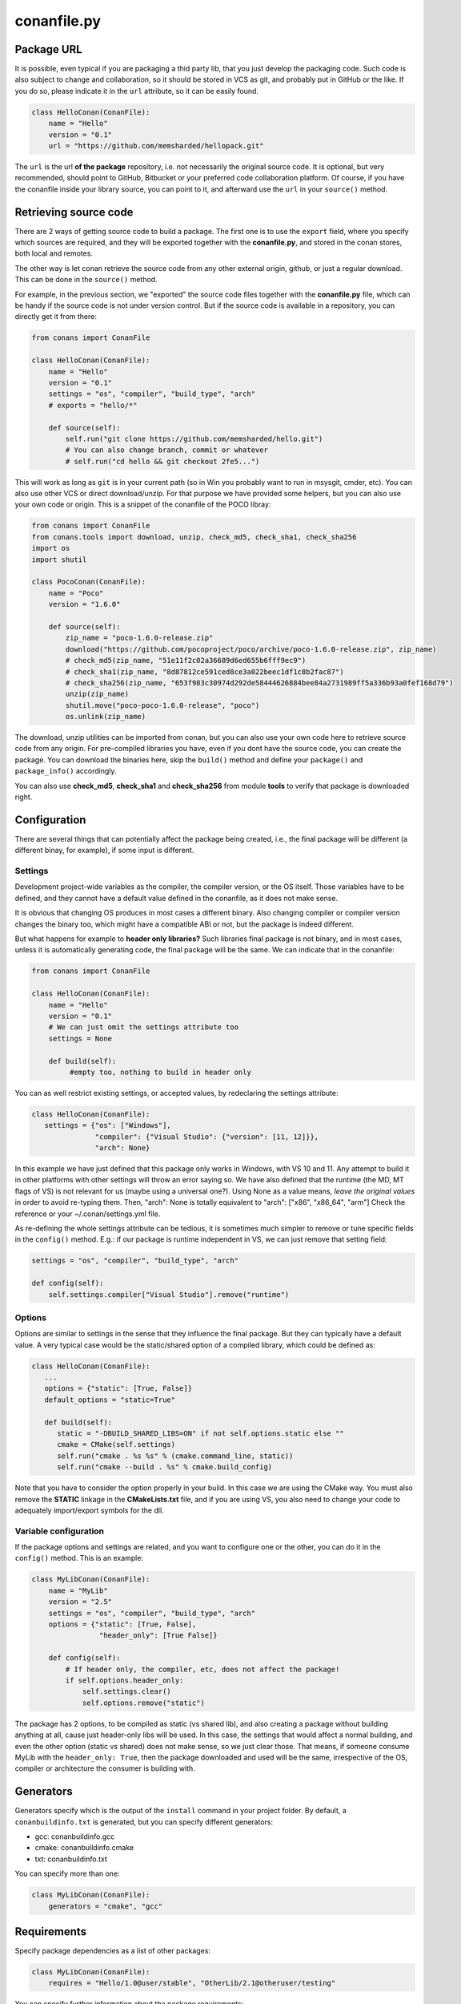 .. _conanfile:


conanfile.py
============

.. _package_url:

Package URL
-----------

It is possible, even typical if you are packaging a thid party lib, that you just develop
the packaging code. Such code is also subject to change and collaboration, so it should be stored
in VCS as git, and probably put in GitHub or the like. If you do so, please indicate it in the
``url`` attribute, so it can be easily found.
 
.. code-block:: python

   class HelloConan(ConanFile):
       name = "Hello"
       version = "0.1"
       url = "https://github.com/memsharded/hellopack.git"
     
           
The ``url`` is the url
**of the package** repository, i.e. not necessarily the original source code.
It is optional, but very recommended, should point to GitHub, Bitbucket or your preferred
code collaboration platform. Of course, if you have the conanfile inside your library source,
you can point to it, and afterward use the ``url`` in your ``source()`` method.

.. _retrieve_source:

Retrieving source code
----------------------

There are 2 ways of getting source code to build a package. The first one is to use the ``export``
field, where you specify which sources are required, and they will be exported together with
the **conanfile.py**, and stored in the conan stores, both local and remotes.

The other way is let conan retrieve the source code from any other external origin, github, or
just a regular download. This can be done in the ``source()`` method.

For example, in the previous section, we "exported" the source code files together with the **conanfile.py** file,
which can be handy if the source code is not under version control. But if the source code is
available in a repository, you can directly get it from there:

.. code-block:: python

   from conans import ConanFile

   class HelloConan(ConanFile):
       name = "Hello"
       version = "0.1"
       settings = "os", "compiler", "build_type", "arch"
       # exports = "hello/*"
   
       def source(self):
           self.run("git clone https://github.com/memsharded/hello.git")
           # You can also change branch, commit or whatever
           # self.run("cd hello && git checkout 2fe5...")


This will work as long as ``git`` is in your current path (so in Win you probably want to run in msysgit, cmder, etc).
You can also use other VCS or direct download/unzip. For that purpose we have provided some helpers,
but you can also use your own code or origin. This is a snippet of the conanfile of the POCO libray:


..  code-block:: python

   from conans import ConanFile
   from conans.tools import download, unzip, check_md5, check_sha1, check_sha256
   import os
   import shutil

   class PocoConan(ConanFile):
       name = "Poco"
       version = "1.6.0"

       def source(self):
           zip_name = "poco-1.6.0-release.zip"
           download("https://github.com/pocoproject/poco/archive/poco-1.6.0-release.zip", zip_name)
           # check_md5(zip_name, "51e11f2c02a36689d6ed655b6fff9ec9")
           # check_sha1(zip_name, "8d87812ce591ced8ce3a022beec1df1c8b2fac87")
           # check_sha256(zip_name, "653f983c30974d292de58444626884bee84a2731989ff5a336b93a0fef168d79")
           unzip(zip_name)
           shutil.move("poco-poco-1.6.0-release", "poco")
           os.unlink(zip_name)
           
The download, unzip utilities can be imported from conan, but you can also use your own code here
to retrieve source code from any origin. For pre-compiled libraries you have, even if you
dont have the source code, you can create the package. You can download the binaries here, skip
the ``build()`` method and define your ``package()`` and ``package_info()`` accordingly.

You can also use **check_md5**, **check_sha1** and **check_sha256** from module **tools** to verify that package is downloaded right.



Configuration
-------------

There are several things that can potentially affect the package being created, i.e., the final
package will be different (a different binay, for example), if some input is different.

Settings
++++++++
Development project-wide variables as the compiler, the compiler version, or the OS 
itself. Those variables have to be defined, and they cannot have a default value defined in the
conanfile, as it does not make sense.

It is obvious that changing OS produces in most cases a different binary. Also changing compiler
or compiler version changes the binary too, which might have a compatible ABI or not, but the
package is indeed different.

But what happens for example to **header only libraries?** Such libraries final package is not
binary, and in most cases, unless it is automatically generating code, the final package will
be the same. We can indicate that in the conanfile:

.. code-block:: python

   from conans import ConanFile

   class HelloConan(ConanFile):
       name = "Hello"
       version = "0.1"
       # We can just omit the settings attribute too
       settings = None
       
       def build(self):
            #empty too, nothing to build in header only
         
         
You can as well restrict existing settings, or accepted values, by redeclaring the settings
attribute:

.. code-block:: python

   class HelloConan(ConanFile):
      settings = {"os": ["Windows"],
                  "compiler": {"Visual Studio": {"version": [11, 12]}},
                  "arch": None}
                  
In this example we have just defined that this package only works in Windows, with VS 10 and 11.
Any attempt to build it in other platforms with other settings will throw an error saying so.
We have also defined that the runtime (the MD, MT flags of VS) is not relevant for us
(maybe using a universal one?). Using None as a value means, *leave the original values* in order
to avoid re-typing them. Then, "arch": None is totally equivalent to "arch": ["x86", "x86_64", "arm"]
Check the reference or your ~/.conan/settings.yml file.

As re-defining the whole settings attribute can be tedious, it is sometimes much simpler to
remove or tune specific fields in the ``config()`` method. E.g.: if our package is runtime
independent in VS, we can just remove that setting field:


.. code-block:: python
   
   settings = "os", "compiler", "build_type", "arch"
   
   def config(self):
       self.settings.compiler["Visual Studio"].remove("runtime")
       
       
Options
+++++++
Options are similar to settings in the sense that they influence the final package. But they
can typically have a default value. A very typical case would be the static/shared option of 
a compiled library, which could be defined as:


.. code-block:: python
   
   class HelloConan(ConanFile):
      ...
      options = {"static": [True, False]}
      default_options = "static=True"
   
      def build(self):
         static = "-DBUILD_SHARED_LIBS=ON" if not self.options.static else ""
         cmake = CMake(self.settings)
         self.run("cmake . %s %s" % (cmake.command_line, static))
         self.run("cmake --build . %s" % cmake.build_config)
         
Note that you have to consider the option properly in your build. In this case we are using
the CMake way. You must also remove the **STATIC** linkage in the **CMakeLists.txt** file, 
and if you are using VS, you also need to change your code to adequately import/export symbols
for the dll.


Variable configuration
++++++++++++++++++++++
If the package options and settings are related, and you want to configure one or the other, you
can do it in the ``config()`` method. This is an example:

..  code-block:: python

   class MyLibConan(ConanFile):
       name = "MyLib"
       version = "2.5"
       settings = "os", "compiler", "build_type", "arch"
       options = {"static": [True, False], 
                   "header_only": [True False]}

       def config(self):
           # If header only, the compiler, etc, does not affect the package!
           if self.options.header_only:
               self.settings.clear()
               self.options.remove("static")

The package has 2 options, to be compiled as static (vs shared lib), and also creating a package
without building anything at all, cause just header-only libs will be used. In this case,
the settings that would affect a normal building, and even the other option (static vs shared)
does not make sense, so we just clear those. That means, if someone consume MyLib with the
``header_only: True``, then the package downloaded and used will be the same, irrespective of
the OS, compiler or architecture the consumer is building with.


Generators
----------

Generators specify which is the output of the ``install`` command in your project folder. By
default, a ``conanbuildinfo.txt`` is generated, but you can specify different generators:

- gcc: conanbuildinfo.gcc
- cmake: conanbuildinfo.cmake
- txt: conanbuildinfo.txt

You can specify more than one:

.. code-block:: python

   class MyLibConan(ConanFile):
       generators = "cmake", "gcc"


Requirements
------------

Specify package dependencies as a list of other packages:


.. code-block:: python

   class MyLibConan(ConanFile):
       requires = "Hello/1.0@user/stable", "OtherLib/2.1@otheruser/testing"

You can specify further information about the package requirements:

.. code-block:: python

   class MyLibConan(ConanFile):
      requires = (("Hello/0.1@user/testing"),
                  ("Say/0.2@dummy/stable", "override"),
                  ("Bye/2.1@coder/beta", "private"))

Requirements can be complemented by 2 different parameters:

**private**: a dependency can be declared as private if it is going to be fully embedded and hidden
from consumers of the package. Typical examples could be a header only library which is not exposed
through the public interface of the package, or the linking of a static library inside a dynamic
one, in which the functionality or the objects of the linked static one is not exposed through
the public interface of the dynamic library.

**override**: a package can define overrides of their dependencies, if they want to define specific
versions of the upstream required libraries, but not necessarly direct dependencies. For example, 
you can depend on A(v1.0), which in turn could conditionally depend on Zlib(v2), depending whether
the compression is enabled or not. Now, if you want to force the usage of Zlib(v3) you can:

..  code-block:: python

   class HelloConan(ConanFile):
      requires = ("A/1.0@user/stable", ("Zlib/3.0@other/beta", "override"))
      

This **will not introduce a new dependency**, it will just change Zlib v2 to v3 if A actually
requires it, otherwise Zlib will not be a dependency of your package


Besides the ``requires`` field, more advanced requirement logic can be defined in the
``requirements()`` optional method, using for example values from the package ``settings`` or
``options``:


..  code-block:: python

   def requirements(self):
        if self.options.myoption:
            self.requires("zlib/1.2@drl/testing")
        else:
            self.requires("opencv/2.2@drl/stable")

This is a powerful mechanism to handle **conditional dependencies**.

When you are inside the method, each call to ``self.requires()`` will add such requirement to 
the current list of requirements. It has also optional parameters that allow to define the 
special cases, similar to the above syntax:

..  code-block:: python

   def requirements(self):
        self.requires("zlib/1.2@drl/testing", private=True, override=False)

System requirements
-------------------
It is possible to install system-wide packages from conan, just add a ``system_requirements()``
method to your conanfile and specify there what you need:

..  code-block:: python

    def system_requirements(self):
        if platform.system() == "Linux": # Further check for debian based missing
            self.run("sudo apt-get install mysystemdeps")
        else:
            # ...
        return "Installed mysystemdeps"

Conan will keep track of the execution of this method, so it is not invoked again and again
at every conan command. The execution is done per package, as some packages of the same
lib might have different system dependencies. If you are sure all your binary packages
have the same system requirements, just add the following line to your method:

..  code-block:: python

    def system_requirements(self):
         self.global_system_requirements=True
         if ...


Testing (unit) your library
---------------------------
We have seen how to run package tests with conan, but what if we want to run our library full
unit tests before packaging? So they are run for every build configuration.
Nothing special is required here, you can just launch the tests as
the last command in your ``build()`` method:

.. code-block:: python

   def build(self):
      cmake = CMake(self.settings)
      self.run("cmake . %s %s" % (cmake.command_line))
      self.run("cmake --build . %s" % cmake.build_config)
      # here you can run CTest, launch your binaries, etc
      self.run("ctest")
      
 
C++ build information
---------------------
Each package has to specify certain build information to its consumers. This can be done in
the ``cpp_info`` attribute within the ``package_info()`` method.

The ``cpp_info`` attribute has the following properties you can assign/append to:

.. code-block:: python

   self.cpp_info.includedirs = ['include']  # Ordered list of include paths
   self.cpp_info.libs = []  # The libs to link against
   self.cpp_info.libdirs = ['lib']  # Directories to find libraries
   self.cpp_info.resdirs = ['res']  # Directories to find resources, data, etc
   self.cpp_info.bindirs = []  # Directories to find executables and shared libs
   self.cpp_info.defines = []  # preprocessor definitions
   self.cpp_info.cflags = []  # pure C flags
   self.cpp_info.cppflags = []  # C++ compilation flags
   self.cpp_info.sharedlinkflags = []  # linker flags
   self.cpp_info.exelinkflags = []  # linker flags


* includedirs: list of relative paths (starting from the package root) of directories to find
  headers. By default it is initialize to ['include'], and it is rarely changed.
* libs: ordered list of libs the client should link against. Empty by default, it is common
  that different configurations produce different library names. For example:
  
.. code-block:: python
  
   def package_info(self):
        if not self.settings.os == "Windows":
            self.cpp_info.libs = ["libzmq-static.a"] if self.options.static else ["libzmq.so"]
        else:
            ...

* libdirs: list of relative paths (starting from the package root) of directories to find
  library object binaries (.lib, .a, .so. dylib). By default it is initialize to ['lib'], and it is rarely changed. 
* resdirs: list of relative paths (starting from the package root) of directories to find
  resource files (images, xml, etc). By default it is initialize to ['res'], and it is rarely changed. 
* bindirs: list of relative paths (starting from the package root) of directories to find
  library runtime binaries (as windows .dlls). By default it is initialize to ['bin'], and it is rarely changed. 
* defines: ordered list of preprocessor directives. It is common that the consumers have to specify
  some sort of defines in some case, so including the library headers matches the binaries:
* <c,cpp,exelink,sharedlink>flags, list of flags that the consumer should activate for proper
  behavior. Usage of C++11 could be here, for example, though it is true that the consumer may
  want to do some flag processing to check if different dependencies are setting incompatible flags
  (c++11 after c++14)
  
.. code-block:: python
  
   if self.options.static:
      if self.settings.compiler == "Visual Studio":
          self.cpp_info.libs.append("ws2_32")
      self.cpp_info.defines = ["ZMQ_STATIC"]

      if not self.settings.os == "Windows":
          self.cpp_info.cppflags = ["-pthread"]
           
            
        
Importing files
---------------
Importing files copies files living in the local store to your project. This feature is handy
for copying shared libraries (dylib in Mac, dll in Win) near your executable, so you dont have
to mess with your PATH to run them. But there are other use cases:

- Copy an executable to your project, so it can be easily run. A good example is the google
  **protobuf** code generator, go to the examples section to check it.
- Copy package data to your project. Configuration, images, sounds... A good example is the
  OpenCV demo, in which face detection XML pattern files are required.
  
Importing files is also very convenient in order to redistribute your application, as many times
you will just have to bundle your project bin folder.

A typical ``imports()`` method for shared libs could be:

.. code-block:: python

   def imports(self):
      self.copy("*.dll", "", "bin")
      self.copy("*.dylib", "", "lib")

Package information
-------------------
Each package will translate its settings, options and requirements to a unique sha1 signature.
A convention is established to define such mapping, but you might change it to your needs.
For example, you are building a pure C library with a certain compiler and version, so you
define the package to have the typical settings. But then you realize than every consumer
using a different compiler will try to depend on a different package, re-building it from
source if you didnt generate it. As the ABI is compatible, you might want to build just one package
with your preferred compiler version. You can *narrow* such setting as follows:

.. code-block:: python

   class MyLibConan(ConanFile):
       name = "MyLib"
       version = "2.5"
       settings = "os", "compiler", "build_type", "arch"
       
       def conan_info(self):
           self.info.settings.compiler.version = "Any"
           
Note that such setting can take any value, it is not subject to validation. You can notice that
we actually have 2 settings, the normal, "full" settings, as ``self.settings`` and another
under ``self.info.settings``. The latest is the one used to compute the sha1 signature and it is
initially a copy of the ``self.settings`` one.

Both are shown in the **conaninfo.txt** file, ``[settings]`` is the latest one, used to compute
the sha1, with the "Any" value, and ``[full_settings]`` is the former, the one passed as configuration, holding the actual
compiler version that has been used to create the package.

C++ ABI compatibility among different compiler and versions is not assumed, nor hardcoded.
g++ 4.8 will be generally considered different to g++ 4.9 and g++ 5.0. If you are sure your
package ABI compatibility is fine for versions 4.X, but changes with 5.0, you could try
something like:

.. code-block:: python
       
   def conan_info(self):
      v = self.settings.compiler.version
      if self.settings.compiler == "gcc" and (v == "4.8" or v == "4.9"):
         self.info.settings.compiler.version = "4.8-9"
   
This behavior can also be very useful if you want to specify compiler settings to be able to build
and run unit tests, but the library is actually header only. 

Similarly we can change the signature options (though this use case might be rare) and the
package requirements. For example, a typical **conaninfo.txt** requiring a stable dependency
could contain:


.. code-block:: text

   [requires]
       Hello/1.Y.Z
   
   [full_requires]
       Hello/1.1@demo/testing:73bce3fd7eb82b2eabc19fe11317d37da81afa56
       
This scheme asumes that changing the upstream Hello dependency, will not affect my package, as
long as the major version is not changed. Lets say that the "Hello" lib does not follow semver,
and it breaks binary compatibility in each minor release. Then, we should change our ``info``s
as follows:

.. code-block:: python

   def conan_info(self):
      hello_require = self.info.requires["Hello"]
      hello_require.version = hello_require.full_version.minor()
      
That will produce a **conaninfo.txt** file as:

.. code-block:: text

   [requires]
       Hello/1.1.Z
       
       
.. note::

   Remember that following semver, versions<1.0 (0.Y.Z) are considered unstable, so they will
   be included in the [requires] section as is, and influence the signature, forcing re-build
   of packages when upstream 0.Y.Z dependencies change, even for patches. Change it in your
   conan_info() method if you need.


Other
-----
There are some helpers in the conanfile for colored output and running commands:

..  code-block:: python

   self.output.info("This is a warning, should be yellow")
   self.output.warn("This is a warning, should be yellow")
   self.output.error("Error, should be red")
   self.output.rewrite_line("for progress bars, issues a cr")
   
Check the source code, you might be able to produce different outputs with different colors.


The ``self.run()`` is a helper to run system commands and throw exceptions on error, so command
errors are not passed without notice. It is just a wrapper for ``os.system()``



